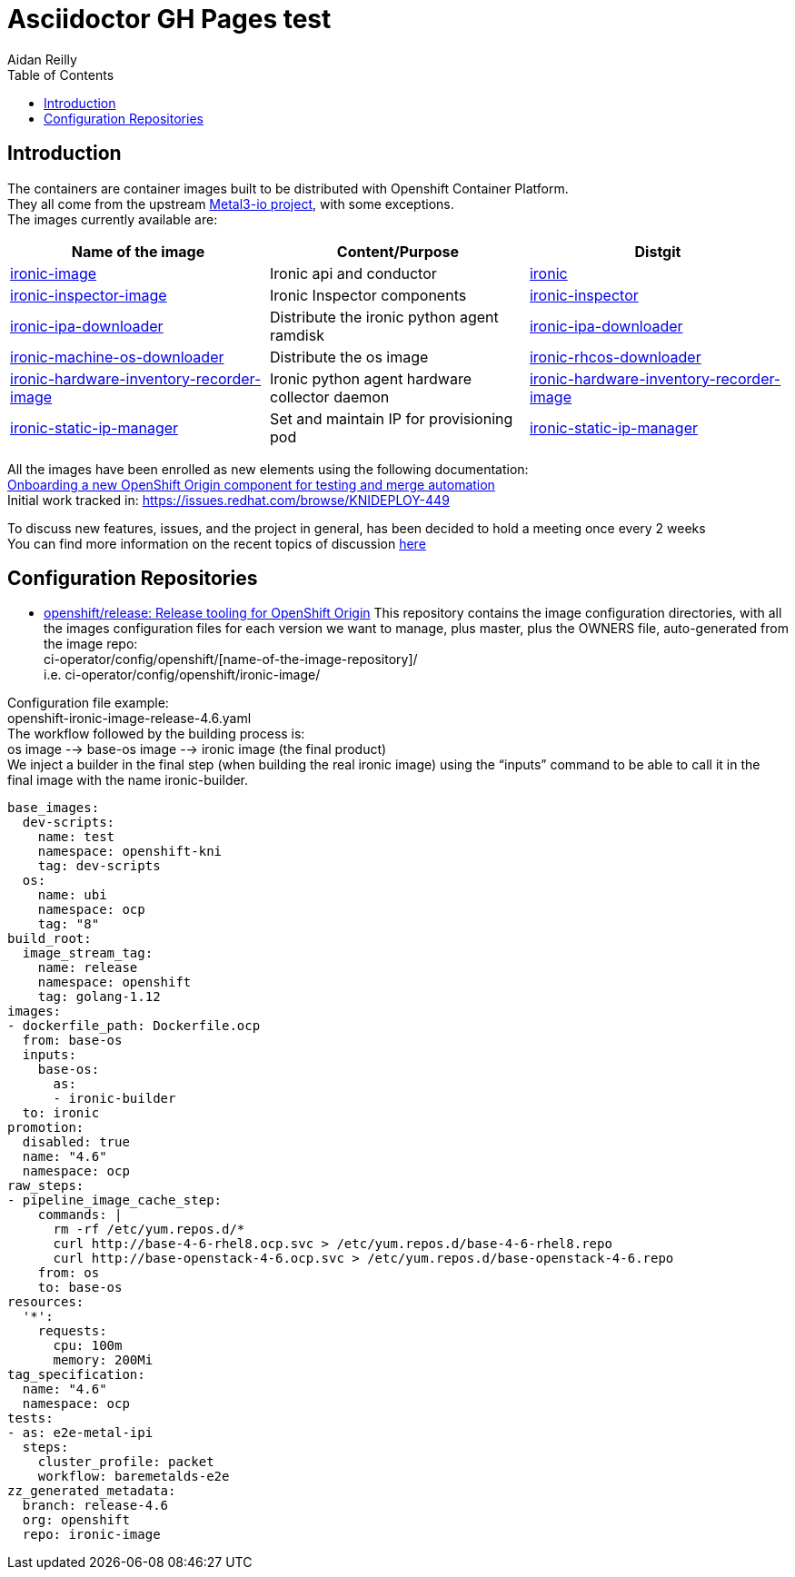 = Asciidoctor GH Pages test
Aidan Reilly
:toc: left

[id='intro']
== Introduction

The containers are container images built to be distributed with Openshift Container Platform. +
They all come from the upstream https://metal3.io/[Metal3-io project], with some exceptions. +
The images currently available are:

|===
|Name of the image|Content/Purpose|Distgit

|https://github.com/openshift/ironic-image[ironic-image]|Ironic api and conductor|http://pkgs.devel.redhat.com/cgit/containers/ironic/[ironic]
|https://github.com/openshift/ironic-inspector-image/[ironic-inspector-image]|Ironic Inspector components|http://pkgs.devel.redhat.com/cgit/containers/ironic-inspector/[ironic-inspector]
|https://github.com/openshift/ironic-ipa-downloader[ironic-ipa-downloader]|Distribute the ironic python agent ramdisk|http://pkgs.devel.redhat.com/cgit/containers/ironic-ipa-downloader/[ironic-ipa-downloader]
|https://github.com/openshift/ironic-rhcos-downloader[ironic-machine-os-downloader]|Distribute the os image|http://pkgs.devel.redhat.com/cgit/containers/ironic-rhcos-downloader/[ironic-rhcos-downloader]
|https://github.com/openshift/ironic-hardware-inventory-recorder-image[ironic-hardware-inventory-recorder-image]|Ironic python agent hardware collector daemon|http://pkgs.devel.redhat.com/cgit/containers/ironic-hardware-inventory-recorder-image/[ironic-hardware-inventory-recorder-image]
|https://github.com/openshift/ironic-static-ip-manager[ironic-static-ip-manager]|Set and maintain IP for provisioning pod|http://pkgs.devel.redhat.com/cgit/containers/ironic-static-ip-manager/[ironic-static-ip-manager]
|===

All the images have been enrolled as new elements using the following documentation: +
https://docs.google.com/document/d/1SQ_qlkcplqhe8h6ONXdgBr7YUVbs4oRSj4ISl3gpLW4/edit#heading=h.78schrjzr3kg[Onboarding a new OpenShift Origin component for testing and merge automation] +
Initial work tracked in:
https://issues.redhat.com/browse/KNIDEPLOY-449[https://issues.redhat.com/browse/KNIDEPLOY-449]

To discuss new features, issues, and the project in general, has been decided to hold a meeting once every 2 weeks +
You can find more information on the recent topics of discussion https://docs.google.com/document/d/1aSiRfvWK13QoLatBObCSxDE9-PBGSMAcw389mpnxmEM/edit[here]

[id='conf']
== Configuration Repositories

* https://github.com/openshift/release[openshift/release: Release tooling for OpenShift Origin]
This repository contains the image configuration directories, with all the images configuration files for each version we want to manage, plus master, plus the OWNERS file, auto-generated from the image repo: +
+ci-operator/config/openshift/[name-of-the-image-repository]/+ +
i.e. ci-operator/config/openshift/ironic-image/

Configuration file example: +
+openshift-ironic-image-release-4.6.yaml+ +
The workflow followed by the building process is: +
os image --> base-os image --> ironic image (the final product) +
We inject a builder in the final step (when building the real ironic image) using the “inputs” command to be able to call it in the final image with the name ironic-builder.

[source,yaml]
----
base_images:
  dev-scripts:
    name: test
    namespace: openshift-kni
    tag: dev-scripts
  os:
    name: ubi
    namespace: ocp
    tag: "8"
build_root:
  image_stream_tag:
    name: release
    namespace: openshift
    tag: golang-1.12
images:
- dockerfile_path: Dockerfile.ocp
  from: base-os
  inputs:
    base-os:
      as:
      - ironic-builder
  to: ironic
promotion:
  disabled: true
  name: "4.6"
  namespace: ocp
raw_steps:
- pipeline_image_cache_step:
    commands: |
      rm -rf /etc/yum.repos.d/*
      curl http://base-4-6-rhel8.ocp.svc > /etc/yum.repos.d/base-4-6-rhel8.repo
      curl http://base-openstack-4-6.ocp.svc > /etc/yum.repos.d/base-openstack-4-6.repo
    from: os
    to: base-os
resources:
  '*':
    requests:
      cpu: 100m
      memory: 200Mi
tag_specification:
  name: "4.6"
  namespace: ocp
tests:
- as: e2e-metal-ipi
  steps:
    cluster_profile: packet
    workflow: baremetalds-e2e
zz_generated_metadata:
  branch: release-4.6
  org: openshift
  repo: ironic-image
----
